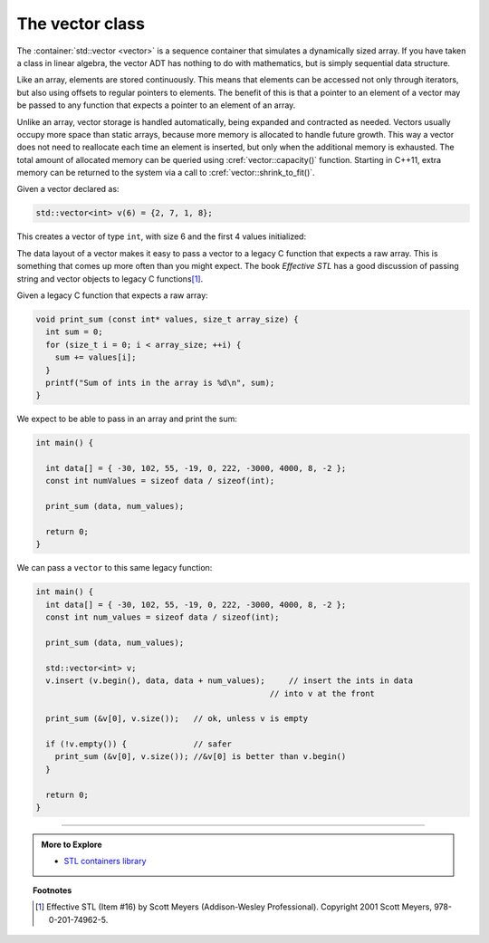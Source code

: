 ..  Copyright (C)  Dave Parillo.  Permission is granted to copy, distribute
    and/or modify this document under the terms of the GNU Free Documentation
    License, Version 1.3 or any later version published by the Free Software
    Foundation; with Invariant Sections being Forward, and Preface,
    no Front-Cover Texts, and no Back-Cover Texts.  A copy of
    the license is included in the section entitled "GNU Free Documentation
    License".

.. index:: 
   pair: sequence containers; vector

The vector class
================
The :container:`std::vector <vector>` is a sequence container 
that simulates a dynamically sized array.
If you have taken a class in linear algebra, 
the vector ADT has nothing to do with mathematics,
but is simply sequential data structure.

Like an array, elements are stored continuously.
This means that elements can be accessed not only through iterators, 
but also using offsets to regular pointers to elements.
The benefit of this is that a pointer to an element of a vector may be passed 
to any function that expects a pointer to an element of an array.

Unlike an array,
vector storage is handled automatically, being expanded and contracted as needed. 
Vectors usually occupy more space than static arrays, 
because more memory is allocated to handle future growth. 
This way a vector does not need to reallocate each time an element is inserted, 
but only when the additional memory is exhausted. 
The total amount of allocated memory can be queried using :cref:`vector::capacity()` function. 
Starting in C++11, extra memory can be returned to the system via a call to :cref:`vector::shrink_to_fit()`. 


.. index:: 
   pair: graph; std::vector

Given a vector declared as:

.. code-block:: cpp

   std::vector<int> v(6) = {2, 7, 1, 8};

This creates a vector of type ``int``, with size 6 and the first 4 values initialized:

.. graphviz:: 
   :alt: A vector of type int

   digraph {
     graph [fontname = "Bitstream Vera Sans", 
            labelloc=b,
            label="A vector of type int"
     ];
     node [fontname = "Bitstream Vera Sans", fontsize=14, shape=plaintext];
     "Indices:" -> "Values:" [color=white];
     "uninitialized values";

     node [shape=record, width=4.75, fixedsize=true];
     indices [label="v[0] | v[1] | v[2] | v[3]| v[4] | v[5]", color=white];
     values [label="<f0> 2 | <f1> 7 | <f2> 1 | <f3> 8 | <f4> ? | <f5> ? ", 
             color=black, fillcolor=lightblue, style=filled];

     values:f4,values:f5 -> "uninitialized values" [dir=back];
     { rank=same; "Values:"; values }
     { rank=same; "Indices:"; indices }
   }

The data layout of a vector makes it easy to pass a vector to a legacy C
function that expects a raw array.
This is something that comes up more often than you might expect.
The book *Effective STL* has a good discussion of 
passing string and vector objects to legacy C functions\ [1]_\ .

Given a legacy C function that expects a raw array:

.. code-block:: cpp

  void print_sum (const int* values, size_t array_size) {
    int sum = 0;
    for (size_t i = 0; i < array_size; ++i) {
      sum += values[i];
    }
    printf("Sum of ints in the array is %d\n", sum);
  }

We expect to be able to pass in an array and print the sum:

.. code-block:: cpp

   int main() {

     int data[] = { -30, 102, 55, -19, 0, 222, -3000, 4000, 8, -2 };
     const int numValues = sizeof data / sizeof(int);

     print_sum (data, num_values);

     return 0;
   }

We can pass a ``vector`` to this same legacy function:

.. code-block:: cpp

   int main() {
     int data[] = { -30, 102, 55, -19, 0, 222, -3000, 4000, 8, -2 };
     const int num_values = sizeof data / sizeof(int);

     print_sum (data, num_values);

     std::vector<int> v;
     v.insert (v.begin(), data, data + num_values);	// insert the ints in data
                                                    // into v at the front

     print_sum (&v[0], v.size());   // ok, unless v is empty

     if (!v.empty()) {              // safer
       print_sum (&v[0], v.size()); //&v[0] is better than v.begin()
     }

     return 0;
   }


-----

.. admonition:: More to Explore

   - `STL containers library <http://en.cppreference.com/w/cpp/container>`_

.. topic:: Footnotes

   .. [1] Effective STL (Item #16) by Scott Meyers (Addison-Wesley Professional).  Copyright 2001 Scott Meyers, 978-0-201-74962-5.

